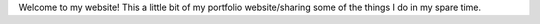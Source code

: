 .. title: Welcome!
.. slug: index
.. date: 2018-07-03 10:30:24 UTC-07:00
.. tags: 
.. category: 
.. link: 
.. description: 
.. type: text


Welcome to my website! This a little bit of my portfolio website/sharing some of the things I 
do in my spare time.
